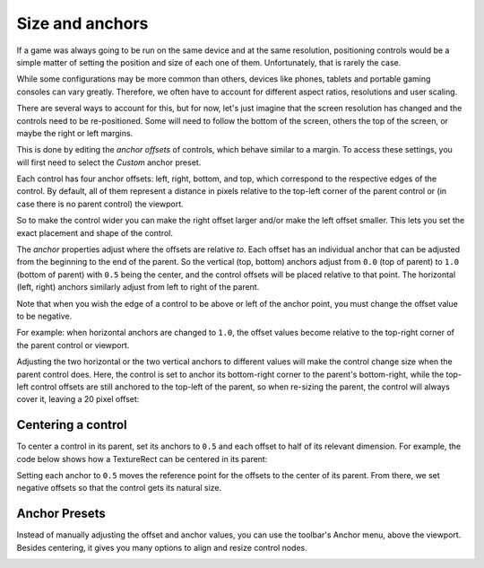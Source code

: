 
.. _doc_size_and_anchors:

Size and anchors
================

If a game was always going to be run on the same device and at the same
resolution, positioning controls would be a simple matter of setting the
position and size of each one of them. Unfortunately, that is rarely the
case.

While some configurations may be more common than others, devices like 
phones, tablets and portable gaming consoles can vary greatly. Therefore, 
we often have to account for different aspect ratios, resolutions and user 
scaling.

There are several ways to account for this, but for now, let's just imagine
that the screen resolution has changed and the controls need to be
re-positioned. Some will need to follow the bottom of the screen, others
the top of the screen, or maybe the right or left margins.

.. image:: img/anchors.png

This is done by editing the *anchor offsets* of controls, which behave similar
to a margin. To access these settings, you will first need to select the *Custom* 
anchor preset.

Each control has four anchor offsets: left, right, bottom, and top, which correspond
to the respective edges of the control. By default, all of
them represent a distance in pixels relative to the top-left corner of
the parent control or (in case there is no parent control) the viewport.

.. image:: img/offset.webp

So to make the control wider you can make the right offset larger and/or
make the left offset smaller. This lets you set the exact placement
and shape of the control.

The *anchor* properties adjust where the offsets are relative *to*.
Each offset has an individual anchor that can be adjusted from the
beginning to the end of the parent. So the vertical (top, bottom) anchors
adjust from ``0.0`` (top of parent) to ``1.0`` (bottom of parent) with ``0.5`` being
the center, and the control offsets will be placed relative to that
point. The horizontal (left, right) anchors similarly adjust from left to
right of the parent.

Note that when you wish the edge of a control to be above or left of the
anchor point, you must change the offset value to be negative.

For example: when horizontal anchors are changed to ``1.0``, the offset values
become relative to the top-right corner of the parent control or viewport.

.. image:: img/offset_end.webp

Adjusting the two horizontal or the two vertical anchors to different
values will make the control change size when the parent control does.
Here, the control is set to anchor its bottom-right corner to the
parent's bottom-right, while the top-left control offsets are still
anchored to the top-left of the parent, so when re-sizing the parent,
the control will always cover it, leaving a 20 pixel offset:

.. image:: img/offset_around.webp

Centering a control
-------------------

To center a control in its parent, set its anchors to ``0.5`` and each offset
to half of its relevant dimension. For example, the code below shows how
a TextureRect can be centered in its parent:

.. tabs::
 .. code-tab:: gdscript GDScript

    var rect = TextureRect.new()
    rect.texture = load("res://icon.png")
    rect.anchor_left = 0.5
    rect.anchor_right = 0.5
    rect.anchor_top = 0.5
    rect.anchor_bottom = 0.5
    var texture_size = rect.texture.get_size()
    rect.offset_left = -texture_size.x / 2
    rect.offset_right = texture_size.x / 2
    rect.offset_top = -texture_size.y / 2
    rect.offset_bottom = texture_size.y / 2
    add_child(rect)

 .. code-tab:: csharp

    var rect = new TextureRect();

    rect.Texture = ResourceLoader.Load<Texture>("res://icon.png");
    rect.AnchorLeft = 0.5f;
    rect.AnchorRight = 0.5f;
    rect.AnchorTop = 0.5f;
    rect.AnchorBottom = 0.5f;

    var textureSize = rect.Texture.GetSize();

    rect.OffsetLeft = -textureSize.X / 2;
    rect.OffsetRight = textureSize.X / 2;
    rect.OffsetTop = -textureSize.Y / 2;
    rect.OffsetBottom = textureSize.Y / 2;
    AddChild(rect);

Setting each anchor to ``0.5`` moves the reference point for the offsets to
the center of its parent. From there, we set negative offsets so that
the control gets its natural size.

Anchor Presets
--------------

Instead of manually adjusting the offset and anchor values, you can use the
toolbar's Anchor menu, above the viewport. Besides centering, it gives you many
options to align and resize control nodes.

.. image:: img/anchor_presets.webp
